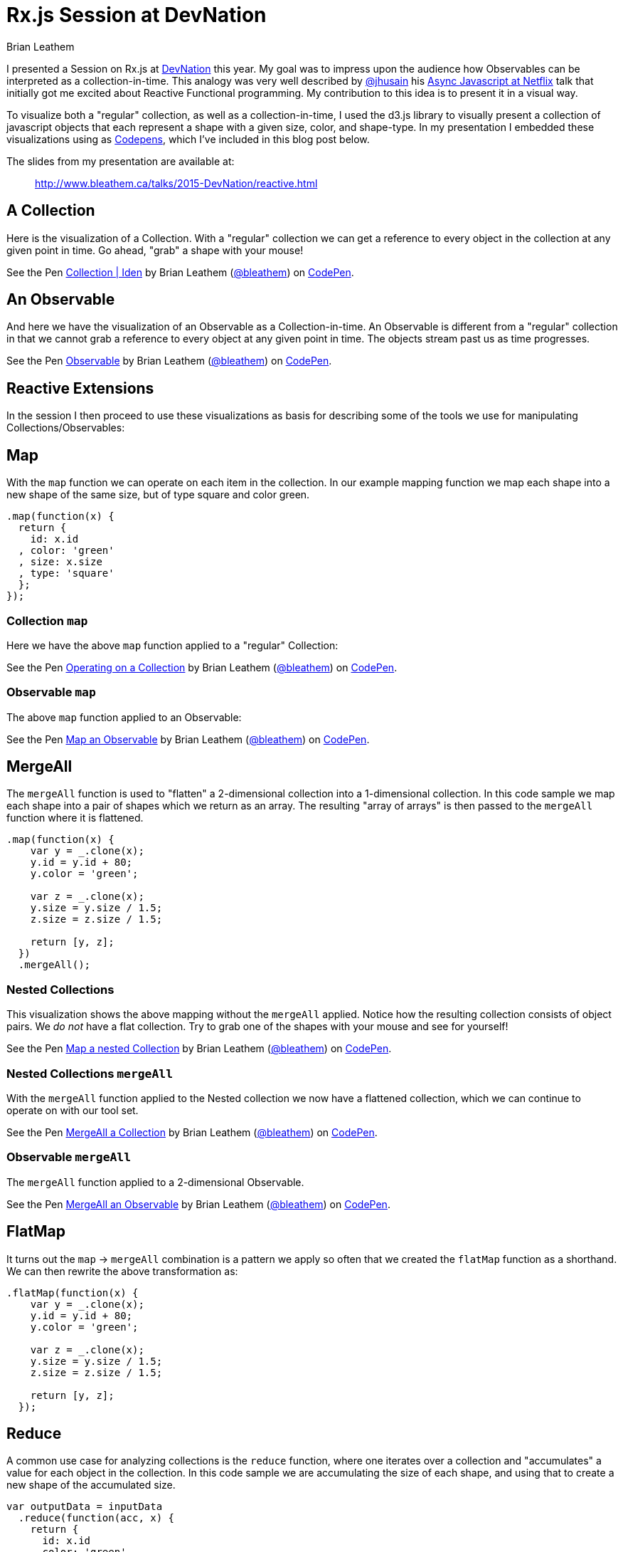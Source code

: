 = Rx.js Session at DevNation
Brian Leathem
:awestruct-layout: post
:awestruct-tags: [rxjs, d3js, DevNation, summit]
:awestruct-description: ""

I presented a Session on Rx.js at http://devnation.org[DevNation] this year.  My goal was to impress upon the audience how Observables can be interpreted as a collection-in-time.  This analogy was very well described by http://twitter.com/jhusain[@jhusain] his https://www.youtube.com/watch?v=FAZJsxcykPs[Async Javascript at Netflix] talk that initially got me excited about Reactive Functional programming.  My contribution to this idea is to present it in a visual way.

To visualize both a "regular" collection, as well as a collection-in-time, I used the d3.js library to visually present a collection of javascript objects that each represent a shape with a given size, color, and shape-type.  In my presentation I embedded these visualizations using as http://codepen.io/collection/XzxeVQ/[Codepens], which I've included in this blog post below.

The slides from my presentation are available at:
[quote]
--
http://www.bleathem.ca/talks/2015-DevNation/reactive.html
--

[.codepen]
== A Collection
Here is the visualization of a Collection.  With a "regular" collection we can get a reference to every object in the collection at any given point in time.  Go ahead, "grab" a shape with your mouse!
++++
<p data-height="520" data-theme-id="0" data-slug-hash="QbgKmp" data-default-tab="result" data-user="bleathem" class='codepen'>See the Pen <a href='http://codepen.io/bleathem/pen/QbgKmp/'>Collection | Iden</a> by Brian Leathem (<a href='http://codepen.io/bleathem'>@bleathem</a>) on <a href='http://codepen.io'>CodePen</a>.</p>
<script async src="//assets.codepen.io/assets/embed/ei.js"></script>
++++

[.codepen]
== An Observable
And here we have the visualization of an Observable as a Collection-in-time.  An Observable is different from a "regular" collection in that we cannot grab a reference to every object at any given point in time.  The objects stream past us as time progresses.
++++
<p data-height="420" data-theme-id="0" data-slug-hash="mJwrae" data-default-tab="result" data-user="bleathem" class='codepen'>See the Pen <a href='http://codepen.io/bleathem/pen/mJwrae/'>Observable</a> by Brian Leathem (<a href='http://codepen.io/bleathem'>@bleathem</a>) on <a href='http://codepen.io'>CodePen</a>.</p>
<script async src="//assets.codepen.io/assets/embed/ei.js"></script>
++++

== Reactive Extensions
In the session I then proceed to use these visualizations as basis for describing some of the tools we use for manipulating Collections/Observables:

== Map
With the `map` function we can operate on each item in the collection.  In our example mapping function we map each shape into a new shape of the same size, but of type square and color green.
[source,javascript]
----
.map(function(x) {
  return {
    id: x.id
  , color: 'green'
  , size: x.size
  , type: 'square'
  };
});
----

=== Collection `map`
Here we have the above `map` function applied to a "regular" Collection:
[.codepen]
--
++++
<p data-height="1000" data-theme-id="0" data-slug-hash="JdJNJj" data-default-tab="result" data-user="bleathem" class='codepen'>See the Pen <a href='http://codepen.io/bleathem/pen/JdJNJj/'>Operating on a Collection</a> by Brian Leathem (<a href='http://codepen.io/bleathem'>@bleathem</a>) on <a href='http://codepen.io'>CodePen</a>.</p>
<script async src="//assets.codepen.io/assets/embed/ei.js"></script>
++++
--

=== Observable `map`
The above `map` function applied to an Observable:
[.codepen]
--
++++
<p data-height="655" data-theme-id="0" data-slug-hash="zGzwWg" data-default-tab="result" data-user="bleathem" class='codepen'>See the Pen <a href='http://codepen.io/bleathem/pen/zGzwWg/'>Map an Observable</a> by Brian Leathem (<a href='http://codepen.io/bleathem'>@bleathem</a>) on <a href='http://codepen.io'>CodePen</a>.</p>
<script async src="//assets.codepen.io/assets/embed/ei.js"></script>
++++
--

== MergeAll
The `mergeAll` function is used to "flatten" a 2-dimensional collection into a 1-dimensional collection.  In this code sample we map each shape into a pair of shapes which we return as an array.  The resulting "array of arrays" is then passed to the `mergeAll` function where it is flattened.
[source,javascript]
----
.map(function(x) {
    var y = _.clone(x);
    y.id = y.id + 80;
    y.color = 'green';

    var z = _.clone(x);
    y.size = y.size / 1.5;
    z.size = z.size / 1.5;

    return [y, z];
  })
  .mergeAll();
----

=== Nested Collections
This visualization shows the above mapping without the `mergeAll` applied.  Notice how the resulting collection consists of object pairs.  We _do not_ have a flat collection.  Try to grab one of the shapes with your mouse and see for yourself!
[.codepen]
--
++++
<p data-height="1000" data-theme-id="0" data-slug-hash="waepdK" data-default-tab="result" data-user="bleathem" class='codepen'>See the Pen <a href='http://codepen.io/bleathem/pen/waepdK/'>Map a nested Collection</a> by Brian Leathem (<a href='http://codepen.io/bleathem'>@bleathem</a>) on <a href='http://codepen.io'>CodePen</a>.</p>
<script async src="//assets.codepen.io/assets/embed/ei.js"></script>
++++
--

=== Nested Collections `mergeAll`
With the `mergeAll` function applied to the Nested collection we now have a flattened collection, which we can continue to operate on with our tool set.
[.codepen]
--
++++
<p data-height="1000" data-theme-id="0" data-slug-hash="eNRVGx" data-default-tab="result" data-user="bleathem" class='codepen'>See the Pen <a href='http://codepen.io/bleathem/pen/eNRVGx/'>MergeAll a Collection</a> by Brian Leathem (<a href='http://codepen.io/bleathem'>@bleathem</a>) on <a href='http://codepen.io'>CodePen</a>.</p>
<script async src="//assets.codepen.io/assets/embed/ei.js"></script>
++++
--

=== Observable `mergeAll`
The `mergeAll` function applied to a 2-dimensional Observable.
[.codepen]
--
++++
<p data-height="655" data-theme-id="0" data-slug-hash="mJwXxW" data-default-tab="result" data-user="bleathem" class='codepen'>See the Pen <a href='http://codepen.io/bleathem/pen/mJwXxW/'>MergeAll an Observable</a> by Brian Leathem (<a href='http://codepen.io/bleathem'>@bleathem</a>) on <a href='http://codepen.io'>CodePen</a>.</p>
<script async src="//assets.codepen.io/assets/embed/ei.js"></script>
++++
--

== FlatMap
It turns out the `map` -> `mergeAll` combination is a pattern we apply so often that we created the `flatMap` function as a shorthand.  We can then rewrite the above transformation as:

[source,javascript]
----
.flatMap(function(x) {
    var y = _.clone(x);
    y.id = y.id + 80;
    y.color = 'green';

    var z = _.clone(x);
    y.size = y.size / 1.5;
    z.size = z.size / 1.5;

    return [y, z];
  });
----

== Reduce
A common use case for analyzing collections is the `reduce` function, where one iterates over a collection and "accumulates" a value for each object in the collection.  In this code sample we are accumulating the size of each shape, and using that to create a new shape of the accumulated size.
[source,javascript]
----
var outputData = inputData
  .reduce(function(acc, x) {
    return {
      id: x.id
    , color: 'green'
    , size: acc.size + x.size
    , type: 'square'
    };
  }, {size: 0});
----

=== Collection `reduce`
The above reduce function applied to a collection:
[.codepen]
--
++++
<p data-height="1000" data-theme-id="0" data-slug-hash="doRWKp" data-default-tab="result" data-user="bleathem" class='codepen'>See the Pen <a href='http://codepen.io/bleathem/pen/doRWKp/'>Reduce a Collection</a> by Brian Leathem (<a href='http://codepen.io/bleathem'>@bleathem</a>) on <a href='http://codepen.io'>CodePen</a>.</p>
<script async src="//assets.codepen.io/assets/embed/ei.js"></script>
++++
--

=== Observable `reduce`
The `reduce` function applied to an Observable:

[NOTE.alert]
====
You will want to click the `RERUN` button that appears when you mouse-over this codepen.  Then wait until the input Observable terminates to see the `reduce` result.
====

[.codepen]
--
++++
<p data-height="564" data-theme-id="0" data-slug-hash="eNRWKa" data-default-tab="result" data-user="bleathem" class='codepen'>See the Pen <a href='http://codepen.io/bleathem/pen/eNRWKa/'>Reduce an Observable</a> by Brian Leathem (<a href='http://codepen.io/bleathem'>@bleathem</a>) on <a href='http://codepen.io'>CodePen</a>.</p>
<script async src="//assets.codepen.io/assets/embed/ei.js"></script>
++++
--

== Zip
The last function we will look at is the `zip` function which is used to combine many Observables into a single observable.  It accomplishes this by taking each Observable as a parameter, followed by a function that is used to "combine" the object retrieved from each Observable.

In the following code sample we combine our shapes by creating a new shape with the color of the first shape, but the size and type of the 2nd shape.

[source,javascript]
----
var outputData = Rx.Observable.zip(
  input1Data,
  input2Data,
  function(x1, x2) {
    return {
      id: x1.id
    , color: x1.color
    , size: x2.size
    , type: x2.type
    };
  });
----

=== Observable `zip`
[.codepen]
--
++++
<p data-height="655" data-theme-id="0" data-slug-hash="doRmgm" data-default-tab="result" data-user="bleathem" class='codepen'>See the Pen <a href='http://codepen.io/bleathem/pen/doRmgm/'>Zip an Observable</a> by Brian Leathem (<a href='http://codepen.io/bleathem'>@bleathem</a>) on <a href='http://codepen.io'>CodePen</a>.</p>
<script async src="//assets.codepen.io/assets/embed/ei.js"></script>
++++
--

== The rest of the talk
In the remaining slides I discuss creating and subscribing to Observables, and went through a number of use cases and examples.  I ended with a preview and brief code walk-through of the Red Hat Summit Middleware keynote demo, that I wrote using Rx.js.  But that is a topic for another post.

The slides are available at:
[quote]
--
http://www.bleathem.ca/talks/2015-DevNation/reactive.html
--
